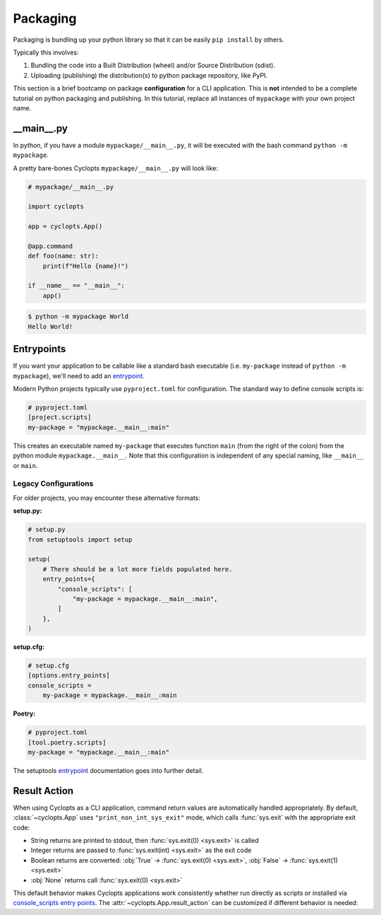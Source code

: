 =========
Packaging
=========
Packaging is bundling up your python library so that it can be easily ``pip install`` by others.

Typically this involves:

1. Bundling the code into a Built Distribution (wheel) and/or Source Distribution (sdist).

2. Uploading (publishing) the distribution(s) to python package repository, like PyPI.

This section is a brief bootcamp on package **configuration** for a CLI application.
This is **not** intended to be a complete tutorial on python packaging and publishing.
In this tutorial, replace all instances of ``mypackage`` with your own project name.

---------------
\_\_main\_\_.py
---------------

In python, if you have a module ``mypackage/__main__.py``, it will be executed with the bash command ``python -m mypackage``.

A pretty bare-bones Cyclopts ``mypackage/__main__.py`` will look like:

.. code-block:: python

   # mypackage/__main__.py

   import cyclopts

   app = cyclopts.App()

   @app.command
   def foo(name: str):
       print(f"Hello {name}!")

   if __name__ == "__main__":
       app()


.. code-block:: console

   $ python -m mypackage World
   Hello World!

-----------
Entrypoints
-----------
If you want your application to be callable like a standard bash executable (i.e. ``my-package`` instead of ``python -m mypackage``), we'll need to add an entrypoint_.

Modern Python projects typically use ``pyproject.toml`` for configuration. The standard way to define console scripts is:

.. code-block:: toml

   # pyproject.toml
   [project.scripts]
   my-package = "mypackage.__main__:main"

This creates an executable named ``my-package`` that executes function ``main`` (from the right of the colon) from the python module ``mypackage.__main__``.
Note that this configuration is independent of any special naming, like ``__main__`` or ``main``.

^^^^^^^^^^^^^^^^^^^^^
Legacy Configurations
^^^^^^^^^^^^^^^^^^^^^

For older projects, you may encounter these alternative formats:

**setup.py:**

.. code-block:: python

    # setup.py
    from setuptools import setup

    setup(
        # There should be a lot more fields populated here.
        entry_points={
            "console_scripts": [
                "my-package = mypackage.__main__:main",
            ]
        },
    )

**setup.cfg:**

.. code-block:: cfg

    # setup.cfg
    [options.entry_points]
    console_scripts =
        my-package = mypackage.__main__:main

**Poetry:**

.. code-block:: toml

   # pyproject.toml
   [tool.poetry.scripts]
   my-package = "mypackage.__main__:main"

The setuptools entrypoint_ documentation goes into further detail.

.. _Result Action:

-------------
Result Action
-------------

When using Cyclopts as a CLI application, command return values are automatically handled appropriately. By default, :class:`~cyclopts.App` uses ``"print_non_int_sys_exit"`` mode, which calls :func:`sys.exit` with the appropriate exit code:

- String returns are printed to stdout, then :func:`sys.exit(0) <sys.exit>` is called
- Integer returns are passed to :func:`sys.exit(int) <sys.exit>` as the exit code
- Boolean returns are converted: :obj:`True` → :func:`sys.exit(0) <sys.exit>`, :obj:`False` → :func:`sys.exit(1) <sys.exit>`
- :obj:`None` returns call :func:`sys.exit(0) <sys.exit>`

This default behavior makes Cyclopts applications work consistently whether run directly as scripts or installed via `console_scripts entry points <https://packaging.python.org/en/latest/specifications/entry-points/#use-for-scripts>`_. The :attr:`~cyclopts.App.result_action` can be customized if different behavior is needed:


.. _Poetry: https://python-poetry.org
.. _entrypoint: https://setuptools.pypa.io/en/latest/userguide/entry_point.html#entry-points
